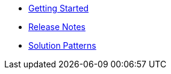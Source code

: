 * xref::getting-started.adoc[Getting Started]
* xref::release-notes.adoc[Release Notes]
* xref::walkthroughs.adoc[Solution Patterns]
